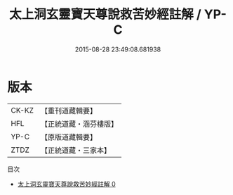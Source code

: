 #+TITLE: 太上洞玄靈寶天尊說救苦妙經註解 / YP-C

#+DATE: 2015-08-28 23:49:08.681938
* 版本
 |     CK-KZ|【重刊道藏輯要】|
 |       HFL|【正統道藏・涵芬樓版】|
 |      YP-C|【原版道藏輯要】|
 |      ZTDZ|【正統道藏・三家本】|
目次
 - [[file:KR5b0083_000.txt][太上洞玄靈寶天尊說救苦妙經註解 0]]
